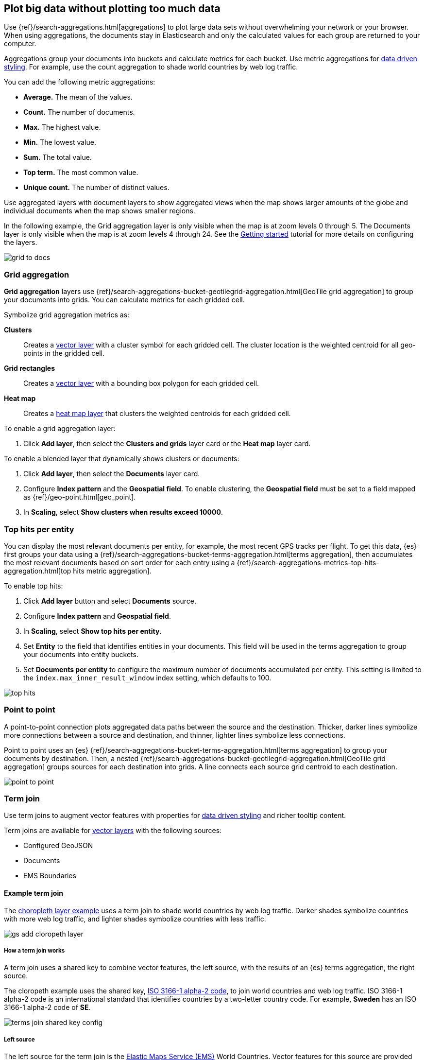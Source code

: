[role="xpack"]
[[maps-aggregations]]
== Plot big data without plotting too much data

Use {ref}/search-aggregations.html[aggregations] to plot large data sets without overwhelming your network or your browser.
When using aggregations, the documents stay in Elasticsearch and only the calculated values for each group are returned to your computer.

Aggregations group your documents into buckets and calculate metrics for each bucket.
Use metric aggregations for <<maps-vector-style-data-driven, data driven styling>>. For example, use the count aggregation to shade world countries by web log traffic.

You can add the following metric aggregations:

* *Average.* The mean of the values.

* *Count.* The number of documents.

* *Max.* The highest value.

* *Min.* The lowest value.

* *Sum.* The total value.

* *Top term.* The most common value.

* *Unique count.* The number of distinct values.

Use aggregated layers with document layers to show aggregated views when the map shows larger
amounts of the globe and individual documents when the map shows smaller regions.

In the following example, the Grid aggregation layer is only visible when the map is at zoom levels 0 through 5. The Documents layer is only visible when the map is at zoom levels 4 through 24.
See the <<maps-add-elasticsearch-layer, Getting started>> tutorial for more details on configuring the layers.

[role="screenshot"]
image::maps/images/grid_to_docs.gif[]

[role="xpack"]
[[maps-grid-aggregation]]
=== Grid aggregation

*Grid aggregation* layers use {ref}/search-aggregations-bucket-geotilegrid-aggregation.html[GeoTile grid aggregation] to group your documents into grids. You can calculate metrics for each gridded cell.

Symbolize grid aggregation metrics as:

*Clusters*:: Creates a <<vector-layer, vector layer>> with a cluster symbol for each gridded cell.
The cluster location is the weighted centroid for all geo-points in the gridded cell.

*Grid rectangles*:: Creates a <<vector-layer, vector layer>> with a bounding box polygon for each gridded cell.

*Heat map*:: Creates a <<heatmap-layer, heat map layer>> that clusters the weighted centroids for each gridded cell.

To enable a grid aggregation layer:

. Click *Add layer*, then select the *Clusters and grids* layer card or the *Heat map* layer card.

To enable a blended layer that dynamically shows clusters or documents:

. Click *Add layer*, then select the *Documents* layer card.
. Configure *Index pattern* and the *Geospatial field*. To enable clustering, the *Geospatial field* must be set to a field mapped as {ref}/geo-point.html[geo_point].
. In *Scaling*, select *Show clusters when results exceed 10000*.


[role="xpack"]
[[maps-top-hits-aggregation]]
=== Top hits per entity

You can display the most relevant documents per entity, for example, the most recent GPS tracks per flight.
To get this data, {es} first groups your data using a {ref}/search-aggregations-bucket-terms-aggregation.html[terms aggregation],
then accumulates the most relevant documents based on sort order for each entry using a {ref}/search-aggregations-metrics-top-hits-aggregation.html[top hits metric aggregation].

To enable top hits:

. Click *Add layer* button and select *Documents* source.
. Configure *Index pattern* and *Geospatial field*.
. In *Scaling*, select *Show top hits per entity*.
. Set *Entity* to the field that identifies entities in your documents.
This field will be used in the terms aggregation to group your documents into entity buckets.
. Set *Documents per entity* to configure the maximum number of documents accumulated per entity.
This setting is limited to the `index.max_inner_result_window` index setting, which defaults to 100.

[role="screenshot"]
image::maps/images/top_hits.png[]

[role="xpack"]
[[point-to-point]]
=== Point to point

A point-to-point connection plots aggregated data paths between the source and the destination.
Thicker, darker lines symbolize more connections between a source and destination, and thinner, lighter lines symbolize less connections.

Point to point uses an {es} {ref}/search-aggregations-bucket-terms-aggregation.html[terms aggregation] to group your documents by destination.
Then, a nested {ref}/search-aggregations-bucket-geotilegrid-aggregation.html[GeoTile grid aggregation] groups sources for each destination into grids.
A line connects each source grid centroid to each destination.

image::maps/images/point_to_point.png[]

[role="xpack"]
[[terms-join]]
=== Term join

Use term joins to augment vector features with properties for <<maps-vector-style-data-driven, data driven styling>> and richer tooltip content.

Term joins are available for <<vector-layer, vector layers>> with the following sources:

* Configured GeoJSON
* Documents
* EMS Boundaries

==== Example term join

The <<maps-add-choropleth-layer, choropleth layer example>> uses a term join to shade world countries by web log traffic.
Darker shades symbolize countries with more web log traffic, and lighter shades symbolize countries with less traffic.

[role="screenshot"]
image::maps/images/gs_add_cloropeth_layer.png[]

===== How a term join works

A term join uses a shared key to combine vector features, the left source, with the results of an {es} terms aggregation, the right source.

The cloropeth example uses the shared key, https://wikipedia.org/wiki/ISO_3166-1_alpha-2[ISO 3166-1 alpha-2 code], to join world countries and web log traffic.
ISO 3166-1 alpha-2 code is an international standard that identifies countries by a two-letter country code.
For example, *Sweden* has an ISO 3166-1 alpha-2 code of *SE*.

[role="screenshot"]
image::maps/images/terms_join_shared_key_config.png[]

===== Left source

The left source for the term join is the https://www.elastic.co/elastic-maps-service[Elastic Maps Service (EMS)] World Countries. Vector features for this source are provided by EMS. You can also use your own vector features.

In the following example, *iso2* property defines the shared key for the left source.
--------------------------------------------------
{
  geometry: {
    coordinates: [...],
    type: "Polygon"
  },
  properties: {
    name: "Sweden",
    iso2: "SE"
  },
  type: "Feature"
}
--------------------------------------------------

===== Right source

The right source uses the Kibana sample data set "Sample web logs".
In this data set, the *geo.src* field contains the ISO 3166-1 alpha-2 code of the country of origin.

A {ref}/search-aggregations-bucket-terms-aggregation.html[terms aggregation] groups the sample web log documents by *geo.src* and calculates metrics for each term.

The METRICS configuration defines two metric aggregations:

* The count of all documents in the terms bucket.
* The average of the field "bytes" for all documents in the terms bucket.

[role="screenshot"]
image::maps/images/terms_join_metric_config.png[]

The right source does not provide individual documents, but instead provides the metrics from a terms aggregation.
The metrics are calculated from the following sample web logs documents.
--------------------------------------------------
{
  bytes: 1837,
  geo: {
    src: "SE"
  },
  timestamp: "Feb 28, 2019 @ 07:23:08.754"
},
{
  bytes: 971,
  geo: {
    src: "SE"
  },
  timestamp: "Feb 27, 2019 @ 08:10:45.205"
},
{
  bytes: 4277,
  geo: {
    src: "SE"
  },
  timestamp: "Feb 21, 2019 @ 05:24:33.945"
},
{
  bytes: 5624,
  geo: {
    src: "SE"
  },
  timestamp: "Feb 21, 2019 @ 04:57:05.921"
}
--------------------------------------------------

The terms aggregation creates a bucket for each unique *geo.src* value. Metrics are calucated for all documents in a bucket.

The following shows an example terms aggregation response. Note the *key* property, which defines the shared key for the right source.
--------------------------------------------------
{
  aggregations: {
    join: {
      buckets: [
        {
          doc_count: 4,
          key: "SE",
          avg_of_bytes: {
            value: 3177.25
          }
        },
        ...
      ]
    }
  }
}
--------------------------------------------------

==== Augmenting the left source with metrics from the right source

The join adds metrics for each terms aggregation bucket to the world country feature with the corresponding ISO 3166-1 alpha-2 code. Features that do not have a corresponding terms aggregation bucket are not visible on the map.

The world country features now have two additional properties:

* Count of web log traffic originating from the world country
* Average bytes of web log traffic originating from the world country

The cloropeth example uses the count of web log traffic to symbolize countries by web log traffic.
